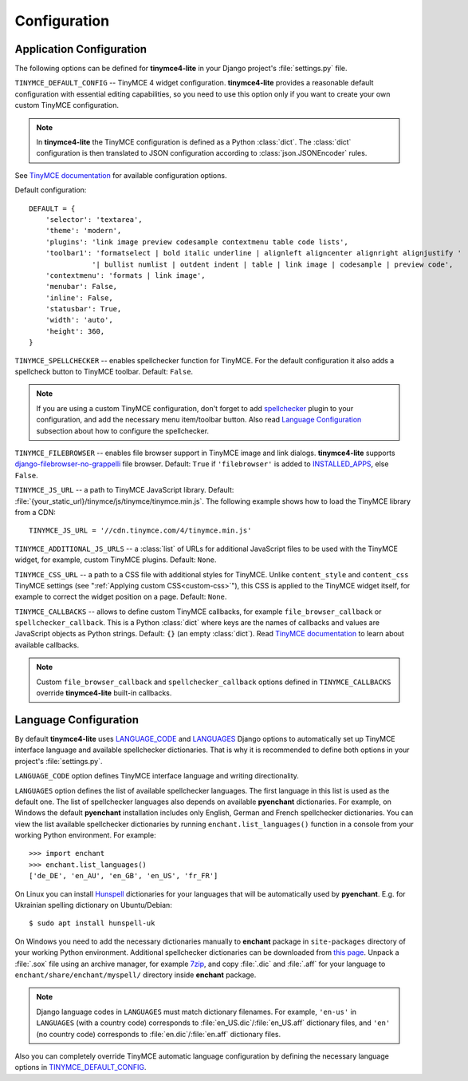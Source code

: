 Configuration
=============

Application Configuration
-------------------------

The following options can be defined for **tinymce4-lite** in your Django project's
:file:`settings.py` file.

.. _TINYMCE_DEFAULT_CONFIG:

``TINYMCE_DEFAULT_CONFIG`` -- TinyMCE 4 widget configuration.
**tinymce4-lite** provides a reasonable default configuration with essential editing capabilities,
so you need to use this option only if you want to create your own custom TinyMCE configuration.

.. note:: In **tinymce4-lite** the TinyMCE configuration is defined as a Python :class:`dict`.
  The :class:`dict` configuration is then translated to JSON configuration
  according to :class:`json.JSONEncoder` rules.

See `TinyMCE documentation`_ for available configuration options.

Default configuration::

  DEFAULT = {
      'selector': 'textarea',
      'theme': 'modern',
      'plugins': 'link image preview codesample contextmenu table code lists',
      'toolbar1': 'formatselect | bold italic underline | alignleft aligncenter alignright alignjustify '
                 '| bullist numlist | outdent indent | table | link image | codesample | preview code',
      'contextmenu': 'formats | link image',
      'menubar': False,
      'inline': False,
      'statusbar': True,
      'width': 'auto',
      'height': 360,
  }

``TINYMCE_SPELLCHECKER`` -- enables spellchecker function for TinyMCE. For the default configuration it also adds
a spellcheck button to TinyMCE toolbar. Default: ``False``.

.. note:: If you are using a custom TinyMCE configuration, don't forget to add `spellchecker`_ plugin to
  your configuration, and add the necessary menu item/toolbar button. Also read `Language Configuration`_
  subsection about how to configure the spellchecker.

``TINYMCE_FILEBROWSER`` -- enables file browser support in TinyMCE image and link dialogs.
**tinymce4-lite** supports `django-filebrowser-no-grappelli`_ file browser.
Default: ``True`` if ``'filebrowser'`` is added to `INSTALLED_APPS`_, else ``False``.

``TINYMCE_JS_URL`` -- a path to TinyMCE JavaScript library.
Default: :file:`{your_static_url}/tinymce/js/tinymce/tinymce.min.js`.
The following example shows how to load the TinyMCE library from a CDN::

  TINYMCE_JS_URL = '//cdn.tinymce.com/4/tinymce.min.js'

``TINYMCE_ADDITIONAL_JS_URLS`` -- a :class:`list` of URLs for additional JavaScript files to be used with the TinyMCE
widget, for example, custom TinyMCE plugins. Default: ``None``.

``TINYMCE_CSS_URL`` -- a path to a CSS file with additional styles for TinyMCE. Unlike
``content_style`` and ``content_css`` TinyMCE settings (see ":ref:`Applying custom CSS<custom-css>`"),
this CSS is applied to the TinyMCE widget itself, for example to correct the widget position on a page.
Default: ``None``.

``TINYMCE_CALLBACKS`` -- allows to define custom TinyMCE callbacks, for example ``file_browser_callback``
or ``spellchecker_callback``. This is a Python :class:`dict` where keys are the names of callbacks and values are
JavaScript objects as Python strings. Default: ``{}`` (an empty :class:`dict`).
Read `TinyMCE documentation`_ to learn about available callbacks.

.. note:: Custom ``file_browser_callback`` and ``spellchecker_callback`` options defined in ``TINYMCE_CALLBACKS``
  override **tinymce4-lite** built-in callbacks.

.. _language_config:

Language Configuration
----------------------

By default **tinymce4-lite** uses `LANGUAGE_CODE`_ and `LANGUAGES`_ Django options to automatically set up
TinyMCE interface language and available spellchecker dictionaries. That is why it is recommended
to define both options in your project's :file:`settings.py`.

``LANGUAGE_CODE`` option defines TinyMCE interface language and writing directionality.

``LANGUAGES`` option defines the list of available spellchecker languages. The first language in this list
is used as the default one. The list of spellchecker languages also depends on available **pyenchant** dictionaries.
For example, on Windows the default **pyenchant** installation includes only English, German and French spellchecker
dictionaries. You can view the list available spellchecker dictionaries by running ``enchant.list_languages()`` function in a console
from your working Python environment. For example::

  >>> import enchant
  >>> enchant.list_languages()
  ['de_DE', 'en_AU', 'en_GB', 'en_US', 'fr_FR']


On Linux you can install `Hunspell`_ dictionaries for your languages
that will be automatically used by **pyenchant**.
E.g. for Ukrainian spelling dictionary on Ubuntu/Debian::

  $ sudo apt install hunspell-uk

On Windows you need to add the necessary dictionaries manually to **enchant** package
in ``site-packages`` directory of your working Python environment.
Additional spellchecker dictionaries can be downloaded from `this page`_. Unpack a :file:`.sox` file
using an archive manager, for example `7zip`_, and copy :file:`.dic` and :file:`.aff` for your language to
``enchant/share/enchant/myspell/`` directory inside **enchant** package.

.. note:: Django language codes in ``LANGUAGES`` must match dictionary filenames.
  For example, ``'en-us'`` in ``LANGUAGES`` (with a country code)
  corresponds to :file:`en_US.dic`/:file:`en_US.aff` dictionary files,
  and ``'en'`` (no country code) corresponds to :file:`en.dic`/:file:`en.aff` dictionary files.

Also you can completely override TinyMCE automatic language configuration by defining the necessary language options
in `TINYMCE_DEFAULT_CONFIG`_.

.. _django-filebrowser-no-grappelli: https://github.com/smacker/django-filebrowser-no-grappelli
.. _TinyMCE documentation: https://www.tinymce.com/docs/
.. _LANGUAGE_CODE: https://docs.djangoproject.com/en/2.0/ref/settings/#language-code
.. _LANGUAGES: https://docs.djangoproject.com/en/2.0/ref/settings/#languages
.. _pyenchant documentation: http://pythonhosted.org/pyenchant/tutorial.html#adding-language-dictionaries
.. _this page: http://www.softmaker.com/en/download/dictionaries
.. _7zip: http://www.7-zip.org/
.. _INSTALLED_APPS: https://docs.djangoproject.com/en/2.0/ref/settings/#installed-apps
.. _spellchecker: https://www.tinymce.com/docs/plugins/spellchecker/
.. _Hunspell: http://hunspell.github.io
